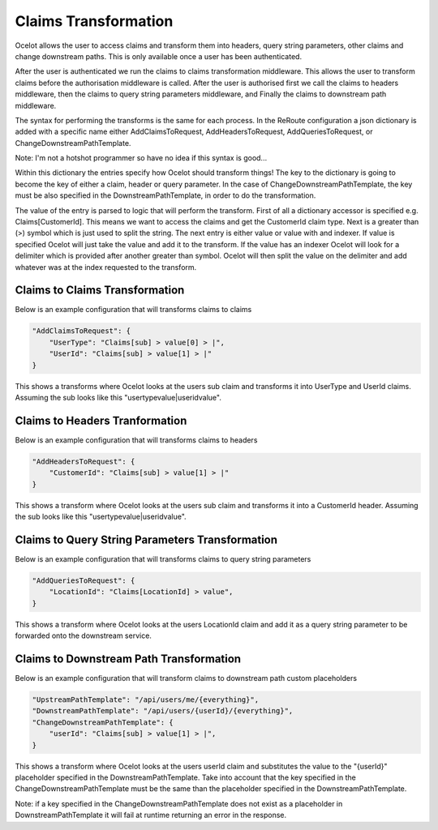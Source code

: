 Claims Transformation
=====================

Ocelot allows the user to access claims and transform them into headers, query string 
parameters, other claims and change downstream paths. This is only available once a user 
has been authenticated.

After the user is authenticated we run the claims to claims transformation middleware.
This allows the user to transform claims before the authorisation middleware is called.
After the user is authorised first we call the claims to headers middleware, then
the claims to query string parameters middleware, and Finally the claims to downstream path
middleware.

The syntax for performing the transforms is the same for each process. In the ReRoute
configuration a json dictionary is added with a specific name either AddClaimsToRequest,
AddHeadersToRequest, AddQueriesToRequest, or ChangeDownstreamPathTemplate.

Note: I'm not a hotshot programmer so have no idea if this syntax is good...

Within this dictionary the entries specify how Ocelot should transform things! 
The key to the dictionary is going to become the key of either a claim, header 
or query parameter. In the case of ChangeDownstreamPathTemplate, the key must be 
also specified in the DownstreamPathTemplate, in order to do the transformation.

The value of the entry is parsed to logic that will perform the transform. First of
all a dictionary accessor is specified e.g. Claims[CustomerId]. This means we want
to access the claims and get the CustomerId claim type. Next is a greater than (>)
symbol which is just used to split the string. The next entry is either value or value with
and indexer. If value is specified Ocelot will just take the value and add it to the 
transform. If the value has an indexer Ocelot will look for a delimiter which is provided
after another greater than symbol. Ocelot will then split the value on the delimiter 
and add whatever was at the index requested to the transform.

Claims to Claims Transformation
^^^^^^^^^^^^^^^^^^^^^^^^^^^^^^

Below is an example configuration that will transforms claims to claims

.. code-block:: json

    "AddClaimsToRequest": {
        "UserType": "Claims[sub] > value[0] > |",
        "UserId": "Claims[sub] > value[1] > |"
    }

This shows a transforms where Ocelot looks at the users sub claim and transforms it into
UserType and UserId claims. Assuming the sub looks like this "usertypevalue|useridvalue".

Claims to Headers Tranformation
^^^^^^^^^^^^^^^^^^^^^^^^^^^^^^^

Below is an example configuration that will transforms claims to headers

.. code-block:: json

    "AddHeadersToRequest": {
        "CustomerId": "Claims[sub] > value[1] > |"
    }

This shows a transform where Ocelot looks at the users sub claim and transforms it into a 
CustomerId header. Assuming the sub looks like this "usertypevalue|useridvalue".

Claims to Query String Parameters Transformation
^^^^^^^^^^^^^^^^^^^^^^^^^^^^^^^^^^^^^^^^^^^^^^^

Below is an example configuration that will transforms claims to query string parameters

.. code-block:: json

    "AddQueriesToRequest": {
        "LocationId": "Claims[LocationId] > value",
    }

This shows a transform where Ocelot looks at the users LocationId claim and add it as
a query string parameter to be forwarded onto the downstream service.

Claims to Downstream Path Transformation
^^^^^^^^^^^^^^^^^^^^^^^^^^^^^^^^^^^^^^^^

Below is an example configuration that will transform claims to downstream path custom placeholders

.. code-block:: json

    "UpstreamPathTemplate": "/api/users/me/{everything}",
    "DownstreamPathTemplate": "/api/users/{userId}/{everything}",
    "ChangeDownstreamPathTemplate": {
        "userId": "Claims[sub] > value[1] > |",
    }

This shows a transform where Ocelot looks at the users userId claim and substitutes the value
to the "{userId}" placeholder specified in the DownstreamPathTemplate. Take into account that the
key specified in the ChangeDownstreamPathTemplate must be the same than the placeholder specified in
the DownstreamPathTemplate.

Note: if a key specified in the ChangeDownstreamPathTemplate does not exist as a placeholder in DownstreamPathTemplate
it will fail at runtime returning an error in the response.